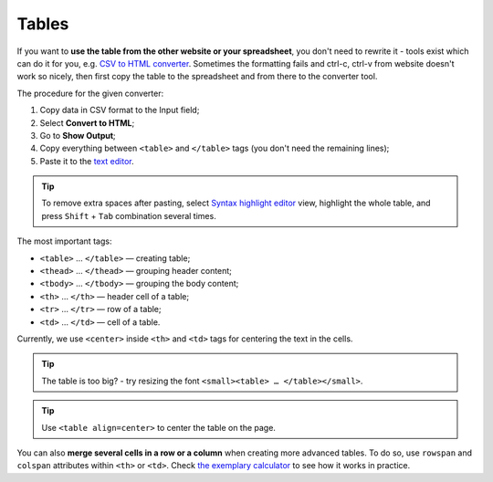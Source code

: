 .. _tables:

Tables
=====================

If you want to **use the table from the other website or your spreadsheet**, you don't need to rewrite it - tools exist which can do it for you, e.g. `CSV to HTML converter <https://codebeautify.org/csv-to-html-converter>`__. Sometimes the formatting fails and ctrl-c, ctrl-v from website doesn't work so nicely, then first copy the table to the spreadsheet and from there to the converter tool.

The procedure for the given converter:

1. Copy data in CSV format to the Input field;
2. Select **Convert to HTML**;
3. Go to **Show Output**;
4. Copy everything between ``<table>`` and ``</table>`` tags (you don't need the remaining lines);
5. Paste it to the `text editor <https://omnigeneraltips.readthedocs.io/en/latest/generalTips/textStructure/editCalculatorText/intro.html>`__.

.. tip::
  To remove extra spaces after pasting, select `Syntax highlight editor <https://omnigeneraltips.readthedocs.io/en/latest/generalTips/textStructure/editCalculatorText/textEditor/intro.html>`__ view, highlight the whole table, and press ``Shift`` + ``Tab`` combination several times.
  
The most important tags:

- ``<table>`` … ``</table>`` — creating table;
- ``<thead>`` … ``</thead>`` — grouping header content;
- ``<tbody>`` … ``</tbody>`` — grouping the body content;
- ``<th>`` … ``</th>`` — header cell of a table; 
- ``<tr>`` … ``</tr>`` — row of a table;
- ``<td>`` … ``</td>`` — cell of a table.

Currently, we use ``<center>`` inside ``<th>`` and ``<td>`` tags for centering the text in the cells.
 
.. tip::
  The table is too big? - try resizing the font ``<small><table> … </table></small>``.
  
.. tip::
  Use ``<table align=center>`` to center the table on the page.
  
You can also **merge several cells in a row or a column** when creating more advanced tables. To do so, use ``rowspan`` and ``colspan`` attributes within ``<th>`` or ``<td>``. Check `the exemplary calculator <https://www.omnicalculator.com/adminbb/calculators/3951/edit-text>`__ to see how it works in practice.
